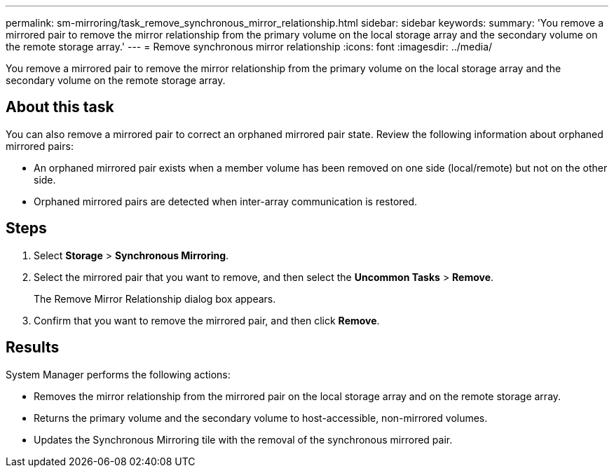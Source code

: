 ---
permalink: sm-mirroring/task_remove_synchronous_mirror_relationship.html
sidebar: sidebar
keywords: 
summary: 'You remove a mirrored pair to remove the mirror relationship from the primary volume on the local storage array and the secondary volume on the remote storage array.'
---
= Remove synchronous mirror relationship
:icons: font
:imagesdir: ../media/

[.lead]
You remove a mirrored pair to remove the mirror relationship from the primary volume on the local storage array and the secondary volume on the remote storage array.

== About this task

You can also remove a mirrored pair to correct an orphaned mirrored pair state. Review the following information about orphaned mirrored pairs:

* An orphaned mirrored pair exists when a member volume has been removed on one side (local/remote) but not on the other side.
* Orphaned mirrored pairs are detected when inter-array communication is restored.

== Steps

. Select *Storage* > *Synchronous Mirroring*.
. Select the mirrored pair that you want to remove, and then select the *Uncommon Tasks* > *Remove*.
+
The Remove Mirror Relationship dialog box appears.

. Confirm that you want to remove the mirrored pair, and then click *Remove*.

== Results

System Manager performs the following actions:

* Removes the mirror relationship from the mirrored pair on the local storage array and on the remote storage array.
* Returns the primary volume and the secondary volume to host-accessible, non-mirrored volumes.
* Updates the Synchronous Mirroring tile with the removal of the synchronous mirrored pair.
